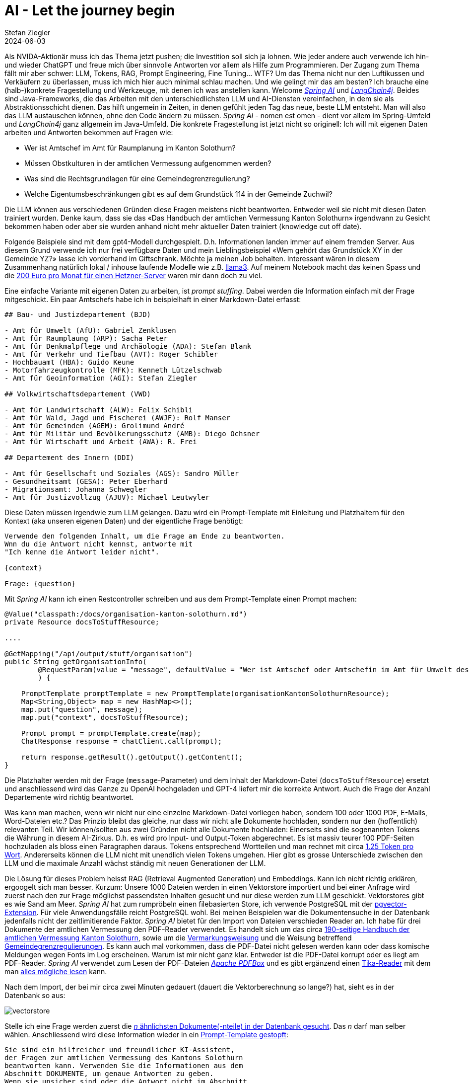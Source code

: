 = AI - Let the journey begin
Stefan Ziegler
2024-06-03
:jbake-type: post
:jbake-status: published
:jbake-tags: Java,Spring Boot, AI, KI, LangChain4j, OpenAI, ChatGPT, GPT4, GPT
:idprefix:

Als NVIDA-Aktionär muss ich das Thema jetzt pushen; die Investition soll sich ja lohnen. Wie jeder andere auch verwende ich hin- und wieder ChatGPT und freue mich über sinnvolle Antworten vor allem als Hilfe zum Programmieren. Der Zugang zum Thema fällt mir aber schwer: LLM, Tokens, RAG, Prompt Engineering, Fine Tuning... WTF? Um das Thema nicht nur den Luftikussen und Verkäufern zu überlassen, muss ich mich hier auch minimal schlau machen. Und wie gelingt mir das am besten? Ich brauche eine (halb-)konkrete Fragestellung und Werkzeuge, mit denen ich was anstellen kann. Welcome https://spring.io/projects/spring-ai[_Spring AI_] und https://docs.langchain4j.dev/[_LangChain4j_]. Beides sind Java-Frameworks, die das Arbeiten mit den unterschiedlichsten LLM und AI-Diensten vereinfachen, in dem sie als Abstraktionsschicht dienen. Das hilft ungemein in Zeiten, in denen gefühlt jeden Tag das neue, beste LLM entsteht. Man will also das LLM austauschen können, ohne den Code ändern zu müssen. _Spring AI_ - nomen est omen - dient vor allem im Spring-Umfeld und _LangChain4j_ ganz allgemein im Java-Umfeld. Die konkrete Fragestellung ist jetzt nicht so originell: Ich will mit eigenen Daten arbeiten und Antworten bekommen auf Fragen wie:

- Wer ist Amtschef im Amt für Raumplanung im Kanton Solothurn?
- Müssen Obstkulturen in der amtlichen Vermessung aufgenommen werden?
- Was sind die Rechtsgrundlagen für eine Gemeindegrenzregulierung?
- Welche Eigentumsbeschränkungen gibt es auf dem Grundstück 114 in der Gemeinde Zuchwil?

Die LLM können aus verschiedenen Gründen diese Fragen meistens nicht beantworten. Entweder weil sie nicht mit diesen Daten trainiert wurden. Denke kaum, dass sie das &laquo;Das Handbuch der amtlichen Vermessung Kanton Solothurn&raquo; irgendwann zu Gesicht bekommen haben oder aber sie wurden anhand nicht mehr aktueller Daten trainiert (knowledge cut off date).

Folgende Beispiele sind mit dem gpt4-Modell durchgespielt. D.h. Informationen landen immer auf einem fremden Server. Aus diesem Grund verwende ich nur frei verfügbare Daten und mein Lieblingsbeispiel &laquo;Wem gehört das Grundstück XY in der Gemeinde YZ?&raquo; lasse ich vorderhand im Giftschrank. Möchte ja meinen Job behalten. Interessant wären in diesem Zusammenhang natürlich lokal / inhouse laufende Modelle wie z.B. https://llama.meta.com/llama3/[llama3]. Auf meinem Notebook macht das keinen Spass und die https://www.hetzner.com/de/dedicated-rootserver/matrix-gpu/[200 Euro pro Monat für einen Hetzner-Server] waren mir dann doch zu viel.

Eine einfache Variante mit eigenen Daten zu arbeiten, ist _prompt stuffing_. Dabei werden die Information einfach mit der Frage mitgeschickt. Ein paar Amtschefs habe ich in beispielhaft in einer Markdown-Datei erfasst:

[source,md,linenums]
----
## Bau- und Justizdepartement (BJD)

- Amt für Umwelt (AfU): Gabriel Zenklusen
- Amt für Raumplaung (ARP): Sacha Peter
- Amt für Denkmalpflege und Archäologie (ADA): Stefan Blank
- Amt für Verkehr und Tiefbau (AVT): Roger Schibler
- Hochbauamt (HBA): Guido Keune
- Motorfahrzeugkontrolle (MFK): Kenneth Lützelschwab
- Amt für Geoinformation (AGI): Stefan Ziegler

## Volkwirtschaftsdepartement (VWD)

- Amt für Landwirtschaft (ALW): Felix Schibli
- Amt für Wald, Jagd und Fischerei (AWJF): Rolf Manser
- Amt für Gemeinden (AGEM): Grolimund André 
- Amt für Militär und Bevölkerungsschutz (AMB): Diego Ochsner
- Amt für Wirtschaft und Arbeit (AWA): R. Frei

## Departement des Innern (DDI)

- Amt für Gesellschaft und Soziales (AGS): Sandro Müller
- Gesundheitsamt (GESA): Peter Eberhard
- Migrationsamt: Johanna Schwegler
- Amt für Justizvollzug (AJUV): Michael Leutwyler
----

Diese Daten müssen irgendwie zum LLM gelangen. Dazu wird ein Prompt-Template mit Einleitung und Platzhaltern für den Kontext (aka unseren eigenen Daten) und der eigentliche Frage benötigt:

[source,foo,linenums]
----
Verwende den folgenden Inhalt, um die Frage am Ende zu beantworten. 
Wnn du die Antwort nicht kennst, antworte mit 
"Ich kenne die Antwort leider nicht".

{context}

Frage: {question}
----

Mit _Spring AI_ kann ich einen Restcontroller schreiben und aus dem Prompt-Template einen Prompt machen:

[source,md,linenums]
----

@Value("classpath:/docs/organisation-kanton-solothurn.md")
private Resource docsToStuffResource;

....

@GetMapping("/api/output/stuff/organisation")
public String getOrganisationInfo(
        @RequestParam(value = "message", defaultValue = "Wer ist Amtschef oder Amtschefin im Amt für Umwelt des Kantons Solothurn") String message
        ) {
            
    PromptTemplate promptTemplate = new PromptTemplate(organisationKantonSolothurnResource);
    Map<String,Object> map = new HashMap<>();
    map.put("question", message);
    map.put("context", docsToStuffResource);
    
    Prompt prompt = promptTemplate.create(map);
    ChatResponse response = chatClient.call(prompt);
    
    return response.getResult().getOutput().getContent();
}
----

Die Platzhalter werden mit der Frage (`message`-Parameter) und dem Inhalt der Markdown-Datei (`docsToStuffResource`) ersetzt und anschliessend wird das Ganze zu OpenAI hochgeladen und GPT-4 liefert mir die korrekte Antwort. Auch die Frage der Anzahl Departemente wird richtig beantwortet.

Was kann man machen, wenn wir nicht nur eine einzelne Markdown-Datei vorliegen haben, sondern 100 oder 1000 PDF, E-Mails, Word-Dateien etc.? Das Prinzip bleibt das gleiche, nur dass wir nicht alle Dokumente hochladen, sondern nur den (hoffentlich) relevanten Teil. Wir können/sollten aus zwei Gründen nicht alle Dokumente hochladen: Einerseits sind die sogenannten Tokens die Währung in diesem AI-Zirkus. D.h. es wird pro Input- und Output-Token abgerechnet. Es ist massiv teurer 100 PDF-Seiten hochzuladen als bloss einen Paragraphen daraus. Tokens entsprechend Wortteilen und man rechnet mit circa https://platform.openai.com/tokenizer[1.25 Token pro Wort]. Andererseits können die LLM nicht mit unendlich vielen Tokens umgehen. Hier gibt es grosse Unterschiede zwischen den LLM und die maximale Anzahl wächst ständig mit neuen Generationen der LLM.

Die Lösung für dieses Problem heisst RAG (Retrieval Augmented Generation) und Embeddings. Kann ich nicht richtig erklären, ergoogelt sich man besser. Kurzum: Unsere 1000 Dateien werden in einen Vektorstore importiert und bei einer Anfrage wird zuerst nach den zur Frage möglichst passendsten Inhalten gesucht und nur diese werden zum LLM geschickt. Vektorstores gibt es wie Sand am Meer. _Spring AI_ hat zum rumpröbeln einen filebasierten Store, ich verwende PostgreSQL mit der https://github.com/pgvector/pgvector[pgvector-Extension]. Für viele Anwendungsfälle reicht PostgreSQL wohl. Bei meinen Beispielen war die Dokumentensuche in der Datenbank jedenfalls nicht der zeitlimitierende Faktor. _Spring AI_ bietet für den Import von Dateien verschieden Reader an. Ich habe für drei Dokumente der amtlichen Vermessung den PDF-Reader verwendet. Es handelt sich um das circa https://s3.eu-central-1.amazonaws.com/ch.so.agi.av.lnf.handbuch/handbuch-2.6.zip[190-seitige Handbuch der amtlichen Vermessung Kanton Solothurn], sowie um die https://so.ch/fileadmin/internet/bjd/bjd-agi/pdf/AmtlicheVermessung/Weisungen/Weisung_Vermarkung_150122.pdf[Vermarkungsweisung] und die Weisung betreffend https://so.ch/fileadmin/internet/bjd/bjd-agi/pdf/AmtlicheVermessung/Weisungen/Weisung_Regulierung_Gemeindegrenzen_230310.pdf[Gemeindegrenzregulierungen]. Es kann auch mal vorkommen, dass die PDF-Datei nicht gelesen werden kann oder dass komische Meldungen wegen Fonts im Log erscheinen. Warum ist mir nicht ganz klar. Entweder ist die PDF-Datei korrupt oder es liegt am PDF-Reader. _Spring AI_ verwendet zum Lesen der PDF-Dateien https://pdfbox.apache.org/[_Apache PDFBox_] und es gibt ergänzend einen https://docs.spring.io/spring-ai/docs/current/api/org/springframework/ai/reader/tika/TikaDocumentReader.html[Tika-Reader] mit dem man https://tika.apache.org/2.9.0/formats.html[alles mögliche lesen] kann. 

Nach dem Import, der bei mir circa zwei Minuten gedauert (dauert die Vektorberechnung so lange?) hat, sieht es in der Datenbank so aus:

image::../../../../../images/ai_journey_p1/vectorstore.png[alt="vectorstore", align="center"]

Stelle ich eine Frage werden zuerst die https://github.com/edigonzales/spring-ai-avdocs/blob/02214c8/src/main/java/dev/edigonzales/avdocs/SpringAssistantCommand.java#L55[_n_ ähnlichsten Dokumente(-nteile) in der Datenbank gesucht]. Das _n_ darf man selber wählen. Anschliessend wird diese Information wieder in ein https://github.com/edigonzales/spring-ai-avdocs/blob/02214c8/src/main/java/dev/edigonzales/avdocs/SpringAssistantCommand.java#L39[Prompt-Template gestopft]:

[source,foo,linenums]
----
Sie sind ein hilfreicher und freundlicher KI-Assistent, 
der Fragen zur amtlichen Vermessung des Kantons Solothurn 
beantworten kann. Verwenden Sie die Informationen aus dem 
Abschnitt DOKUMENTE, um genaue Antworten zu geben. 
Wenn sie unsicher sind oder die Antwort nicht im Abschnitt 
DOKUMENTE zu finden ist, geben sie einfach an, dass sie
die Antwort nicht kennen.

Bitte verwenden sie in der Antwort keine "ß", sondern "ss".

FRAGE:
{input}

DOKUMENTE:
{documents}
----

Anhand der Metadaten (siehe Spalte _metadata_ in der DB-Tabelle) weiss die Anwendung aus welchen Original-Dokumenten die Information für die Antwort stammen und kann diese dem Benutzer auch mitteilen.

Zu korrekten Antworten haben folgende Fragen geführt:

- Müssen Obstkulturen aufgenommen werden?
- Müssen Apfelbäume aufgenommen werden?
- Dürfen Kunststoffzeichen für die Vermarkung verwendet werden?
- Was sind die Rechtsgrundlagen für eine Gemeindegrenzregulierung?

Bei anderen Fragen wurde halluziniert:

- Wie ist die Gebäudedefinition?
- Was gehört bei einer Gemeindegrenzregulierung auf den Regulierungsplan?
- Wann kommt es zu einer Gemeindegrenzregulierung?

Eingangs habe ich die Frage &laquo;Welche Eigentumsbeschränkungen gibt es auf dem Grundstück 114 in der Gemeinde Zuchwil?&raquo; beispielhaft aufgeführt. Ist sowas möglich? Ja. Verschiedene LLM kennen das Prinzip des https://platform.openai.com/docs/guides/function-calling[Function]  https://docs.spring.io/spring-ai/reference/api/functions.html[Callings]. Dabei können vom Entwickler beliebige Funktionen eingehängt werden. Die Funktion führt beliebigen Code aus und liefert eine Antwort zurück, die das LLM verwenden kann. In meinem Fall sind es sogar zwei Funktionen. Eine liefert den E-GRID eines Grundstückes anhand des Gemeindenamens und der Grundstücksnummer. Die zweite Funktion ruft mit dem E-GRID als Identifier den ÖREB-Webservice auf, liest aus dem XML die betroffenen Themen aus und liefert diese als Liste zurück. Die LLM sind dahingehend trainiert, dass sie möglichst gut wissen, wann sie die Funktion(en) aufrufen müssen. Das Ganze ist aber schon bisschen magisch. Mir ist noch nicht ganz klar, was und wie genau hier rein spielt. Die Funktionen werden https://github.com/edigonzales/spring-ai-demo/blob/4d89fa7/src/main/java/dev/edigonzales/demo/functions/GrunstueckFunctionConfiguration.java#L12[annotiert] und es hilft sicher hier was sinnvolles reinzuschreiben (rede ich mir jedenfalls ein).

Die Frage nach den Eigentumsbeschränkungen konnte beantwortet werden:

image::../../../../../images/ai_journey_p1/oereb-frage.png[alt="oereb-frage", align="center"]

Anscheinend wird wirklich zuerst anhand des Gemeindenamens und der GB-Nummer die https://github.com/edigonzales/spring-ai-demo/blob/4d89fa7/src/main/java/dev/edigonzales/demo/functions/GrundstueckService.java[Grundstuecks-Funktion] aufgerufen und anschliessend mit dem jetzt bekannten E-GRID die https://github.com/edigonzales/spring-ai-demo/blob/4d89fa7/src/main/java/dev/edigonzales/demo/functions/OerebService.java[ÖREB-Funktion], die nur eine https://github.com/edigonzales/spring-ai-demo/blob/4d89fa7/src/main/java/dev/edigonzales/demo/functions/GrundstueckService.java#L21[Java-Liste] zurückliefert. Der schön formatierte Text stammt vom LLM. Faszinierend.

Links: 

- Viel Code stammt aus den https://www.youtube.com/playlist?list=PLZV0a2jwt22uoDm3LNDFvN6i2cAVU_HTH[Beispielen] von Dan Vega.
- https://github.com/edigonzales/spring-ai-demo
- https://github.com/edigonzales/spring-ai-avdocs
